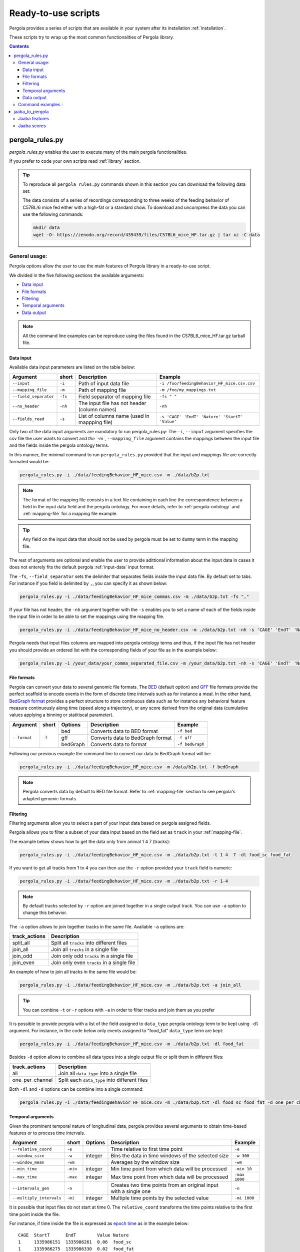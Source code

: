 .. _scripts-page:

Ready-to-use scripts
======================

Pergola provides a series of scripts that are available in your system after its installation :ref:`installation`. 

These scripts try to wrap up the most common functionalities of Pergola library.

.. contents::

.. _scripts-pergola_rules:

-----------------
pergola_rules.py
-----------------

*pergola_rules.py* enables the user to execute many of the main pergola functionalities.

If you prefer to code your own scripts read :ref:`library` section.

.. tip:: 
	To reproduce all ``pergola_rules.py`` commands shown in this section you can download the following data set:
	
	.. image:: https://zenodo.org/badge/DOI/10.5281/zenodo.439439.svg
	    :target: https://doi.org/10.5281/zenodo.439439
    
	The data consists of a series of recordings corresponding to three weeks of the feeding behavior of C57BL/6 mice fed either with a high-fat or a standard chow.
	To download and uncompress the data you can use the following commands:
	
	.. code-block:: bash
	
	  mkdir data
	  wget -O- https://zenodo.org/record/439439/files/C57BL6_mice_HF.tar.gz | tar xz -C data

*******************
General usage:
*******************
.. Script options :

Pergola options allow the user to use the main features of Pergola library in a ready-to-use script.

We divided in the five following sections the available arguments:

* `Data input`_
* `File formats`_
* `Filtering`_
* `Temporal arguments`_
* `Data output`_

.. note::
  
  All the command line examples can be reproduce using the files found in the C57BL6_mice_HF.tar.gz tarball file.

Data input
----------

Available data input parameters are listed on the table below:

======================= ======= =============================================   ===========================================
Argument                short   Description                                     Example
======================= ======= =============================================   ===========================================
``--input``             ``-i``  Path of input data file                         ``-i /foo/feedingBehavior_HF_mice.csv.csv``
``--mapping_file``      ``-m``  Path of mapping file                            ``-m /foo/my_mappings.txt``
``--field_separator``   ``-fs`` Field separator of mapping file                 ``-fs " "``
``--no_header``         ``-nh`` The input file has not header (column names)    ``-nh``
``--fields_read``       ``-s``  List of columns name (used in mappping file)    ``-s 'CAGE' 'EndT' 'Nature' 'StartT' 'Value'``
======================= ======= =============================================   ===========================================

Only two of the data input arguments are mandatory to run pergola_rules.py: 
The ``-i``, ``--input`` argument specifies the csv file the user wants to convert and `the `-m``, ``--mapping_file`` 
argument contains the mappings between the input file and the fields inside the pergola ontology terms.

In this manner, the minimal command to run ``pergola_rules.py`` provided that the input and mappings file are correctly formated 
would be:

.. code-block:: bash
	
  pergola_rules.py -i ./data/feedingBehavior_HF_mice.csv -m ./data/b2p.txt

.. following examples shows how to convert the ``feedingBehavior_HF_mice.csv`` from C57BL6_mice_HF data set.

.. note::

  The format of the mapping file consists in a text file containing in each line the correspondence between a field in the input data field
  and the pergola ontology. For more details, refer to :ref:`pergola-ontology` and :ref:`mapping-file` for a mapping file example.

.. tip::

  Any field on the input data that should not be used by pergola must be set to ``dummy`` term in the mapping file. 

The rest of arguments are optional and enable the user to provide adittional information about the input data in cases it 
does not enterely fits the default pergola :ref:`input-data` input format.

The ``-fs``, ``--field_separator`` sets the delimiter that separates fields inside the input data file. By default set to 
tabs. For instance if you field is delimited by ``,``, you can specify it as shown below:

.. code-block:: bash
	
  pergola_rules.py -i ./data/feedingBehavior_HF_mice_commas.csv -m ./data/b2p.txt -fs ","

If your file has not header, the ``-nh`` argument together with the ``-s`` enables you to set a name of each of
the fields inside the input file in order to be able to set the mappings using the mapping file.

.. code-block:: bash
	
  pergola_rules.py -i ./data/feedingBehavior_HF_mice_no_header.csv -m ./data/b2p.txt -nh -s 'CAGE' 'EndT' 'Nature' 'StartT' 'Value'

Pergola needs that input files columns are mapped into pergola ontology terms and thus, if the input file has not header you should provide an ordered
list with the corresponding fields of your file as in the example below:

.. code-block:: bash
  
  pergola_rules.py -i /your_data/your_comma_separated_file.csv -m /your_data/b2p.txt -nh -s 'CAGE' 'EndT' 'Nature' 'Value'
  
File formats 
------------
Pergola can convert your data to several genomic file formats. The `BED <https://genome.ucsc.edu/FAQ/FAQformat#format1>`_ (default option) 
and `GFF <http://genome.ucsc.edu/FAQ/FAQformat.html#format3>`_ file formats provide the perfect scaffold to encode events in the form of 
discrete time intervals such as for instance a meal. In the other hand, `BedGraph format <https://genome.ucsc.edu/goldenPath/help/bedgraph.html>`_ 
provides a perfect structure to store continuous data such as for instance any behavioral feature measure continuously along time
(speed along a trajectory), or any score derived from the original data (cumulative values applying a binning or statitiscal parameter).  

+----------------------+--------+----------+----------------------------------+----------------------------+
| Argument             | short  | Options  | Description                      | Example                    |
+======================+========+==========+==================================+============================+
| ``--format``         | ``-f`` | bed      | Converts data to BED format      | ``-f bed``                 |
+                      +        +----------+----------------------------------+----------------------------+
|                      |        | gff      | Converts data to BedGraph format | ``-f gff``                 |
+                      +        +----------+----------------------------------+----------------------------+                                
|                      |        | bedGraph | Converts data to  format         | ``-f bedGraph``            |
+----------------------+--------+----------+----------------------------------+----------------------------+

Following our previous example the command line to convert our data to BedGraph format will be:

.. code-block:: bash
	
  pergola_rules.py -i ./data/feedingBehavior_HF_mice.csv -m /data/b2p.txt -f bedGraph
  
.. note::

  Pergola converts data by default to BED file format. Refer to :ref:`mapping-file` section 
  to see pergola's adapted genomic formats.
   
Filtering
---------

Filtering arguments allow you to select a part of your input data based on pergola assigned fields.

======================== ======= ==========================================           ====================================================
Argument                 short   Description                                          Example
======================== ======= ==========================================           ====================================================
``--tracks``             ``-t``  List of tracks to keep                               ``-t track_id_1 track_id_2``
``--range``        		 ``-r``  Range of tracks to keep if id are numerical          ``-r 1 10``
``--track_actions``      ``-a``  Action to perform on selected tracks              	  ``-t track_id_1 track_id_2 -a split_all``         
``--data_types_list``    ``-dl`` List of data types to keep                           ``-dl data_type_one data_type_2``
``--data_types_actions`` ``-d``  Action to perform on selected data types             ``-dl data_type_one data_type_2 -d one_per_channel``
======================== ======= ========================================             ====================================================

.. TODO primero como se hace para elegir solo tracks luego ademas data types

Pergola allows you to filter a subset of your data input based on the field set as ``track`` in your :ref:`mapping-file`.

The example below shows how to get the data only from animal 1 4 7  (tracks):

.. code-block:: bash
	
  pergola_rules.py -i ./data/feedingBehavior_HF_mice.csv -m ./data/b2p.txt -t 1 4  7 -dl food_sc food_fat

If you want to get all tracks from 1 to 4 you can then use the ``-r`` option provided your ``track`` field is numeric:

.. code-block:: bash
	
  pergola_rules.py -i ./data/feedingBehavior_HF_mice.csv -m ./data/b2p.txt -r 1-4
  
.. note::
  By default tracks selected by ``-r`` option are joined together in a single output track. You can use ``-a`` option 
  to change this behavior.

The ``-a`` option allows to join together tracks in the same file. Available ``-a`` options are:

======================= ============================================= 
track_actions           Description                                     
======================= ============================================= 
split_all               Split all ``tracks`` into different files
join_all                Join all ``tracks`` in a single file
join_odd                Join only odd ``tracks`` in a single file
join_even               Join only even ``tracks`` in a single file
======================= ============================================= 

An example of how to join all tracks in the same file would be:

.. code-block:: bash
	
   pergola_rules.py -i ./data/feedingBehavior_HF_mice.csv -m ./data/b2p.txt -a join_all
   
.. tip::
  You can combine ``-t`` or ``-r`` options with ``-a`` in order to filter tracks and join them as you prefer
  
  .. code-block:: bash
    pergola_rules.py -i ./data/feedingBehavior_HF_mice.csv -m ./data/b2p.txt -t 1 2 3 -a join_all
    
It is possible to provide pergola with a list of the field assigned to ``data_type`` pergola ontology term to be kept using ``-dl`` argument.
For instance, in the code below only events assigned to "food_fat" ``data_type`` term are kept:

.. code-block:: bash

  pergola_rules.py -i ./data/feedingBehavior_HF_mice.csv -m ./data/b2p.txt -dl food_fat

Besides ``-d`` option allows to combine all data types into a single output file or split them in different files:

======================= ============================================= 
track_actions           Description                                     
======================= ============================================= 
all                     Join all ``data_type`` into a single file
one_per_channel         Split each ``data_type`` into different files
======================= ============================================= 

Both ``-dl`` and ``-d`` options can be combine into a single command:

.. code-block:: bash
	
  pergola_rules.py -i ./data/feedingBehavior_HF_mice.csv -m ./data/b2p.txt -dl food_sc food_fat -d one_per_channel


Temporal arguments
------------------
Given the prominent temporal nature of longitudinal data, pergola provides several arguments to obtain time-based features or to process time intervals.

+--------------------------+----------+----------+-----------------------------------+----------------------------+
| Argument                 | short    | Options  | Description                       | Example                    |
+==========================+==========+==========+===================================+============================+
| ``--relative_coord``     | ``-e``   |          | Time relative to first time point | ``-e``                     |
+--------------------------+----------+----------+-----------------------------------+----------------------------+
| ``--window_size``        | ``-w``   | integer  | Bins the data in time windows of  | ``-w 300``                 |    
|                          |          |          | the selected size                 |                            |
+--------------------------+----------+----------+-----------------------------------+----------------------------+
| ``--window_mean``        | ``-wm``  |          | Averages by the window size       | ``-wm``                    |
+--------------------------+----------+----------+-----------------------------------+----------------------------+
| ``--min_time``           | ``-min`` | integer  | Min time point from which data    | ``-min 10``                |
|                          |          |          | will be processed                 |                            |
+--------------------------+----------+----------+-----------------------------------+----------------------------+
| ``--max_time``           | ``-max`` | integer  | Max time point from which data    | ``-max 1000``              |
|                          |          |          | will be processed                 |                            |
+--------------------------+----------+----------+-----------------------------------+----------------------------+
| ``--intervals_gen``      | ``-n``   |	         | Creates two time points from an   | ``-n``                     | 
|                          |          |          | original input with a single one  |                            |
+--------------------------+----------+----------+-----------------------------------+----------------------------+
| ``--multiply_intervals`` | ``-mi``  |	integer	 | Multiple time points by the       | ``-mi 1000``               | 
|                          |          |          | selected value                    |                            |
+--------------------------+----------+----------+-----------------------------------+----------------------------+

It is possible that input files do not start at time 0. The ``relative_coord`` transforms the time points relative to the first
time point inside the file.

For instance, if time inside the file is expressed as `epoch time <https://en.wikipedia.org/wiki/Unix_time/>`_ as in the example 
below:

::

  CAGE	StartT	    EndT        Value Nature
  1     1335986151  1335986261  0.06  food_sc
  1     1335986275  1335986330	0.02  food_fat
  1     1335986341  1335986427	0.02  water	


Applying the ``-e`` it will result into the time coordinates below:

::

  0	110	
  124	179
  190	276

Pergola enables the user to bin the data using equidistant time windows when formatting data to BedGraph files. The ``-w`` arguments sets the size of these windows.

For example:

.. code-block:: bash
	
  pergola_rules.py -i ./data/feedingBehavior_HF_mice.csv -m ./data/b2p.txt -f bedGraph -w 300

.. note::

  The ``-w`` argument can be only used together with ``-f bedGraph`` option

The ``-wm`` argument calculates the mean value inside each of the window of time. 

.. code-block:: bash
	
  pergola_rules.py -i ./data/feedingBehavior_HF_mice.csv -m ./data/b2p.txt -f bedGraph -w 300 -wm

The ``-min`` and ``-max`` arguments set which is the first and the last time point to be present in pergola output file.
This can be used for instance to unify the beginning (example below) or end of files:

file_1.csv

::
    
    CAGE    StartT  EndT    Value Nature
    1       20      30      0.02  food_sc
    1	    50      60      0.02  food_fat

.. code-block:: bash

  pergola_rules.py -i ./data/file_1.csv -m ./data/b2p.txt -f bedGraph -w 10 -min 0 

.. note::
  The time points inserted at the beginning of the file using ``-min`` and ``-max`` will be set to zero value. In the example above
  the beginning of the output file will then look as follows:
  ::
     chr1	0	10	0
     chr1	10	20	0.0
     chr1	20	30	0.02

If the input file has only a single time point, pergola can process it using the ``-n`` argument. This situation is common
in files encoding data that are in equidistant time points, as the following one:

::

  id	time value
  1     1    8
  1     2    13  
  1     3    21

In this case the ``-n`` argument generates a interval for each of the items of the file:

.. code-block:: bash

  pergola_rules.py -i ./data/file_2.csv -m ./data/file2_to_p.txt -f bedGraph -n
  
.. This command will result in the following output file:

In the case were the input file encodes time as decimal values (for instance tenth of seconds). 

::

    time    value
    0       -30.98
    0.01    -5.19
    0.02    23.96
    0.03    -2.75

It is possible to multiply the time stamp inside this input file by a given factor using the ``-mi`` argument 
and for instance getting the time stamps in milliseconds:
.. in the following way:

.. code-block:: bash

  pergola_rules.py -i ./data/file_3.csv -m ./data/file3_to_p.txt -n -mi 1000 -f bedGraph

As a result two time point intervals will be returned in output file:

::

    chr1	0	9	-30.98
    chr1	10	19	-5.19
    chr1	20	29	23.96
    chr1	30	31	-2.75
    
.. note::
  This last argument is useful because provided that genomic tools are always expressed as integer values, if our time points are 
  expressed as decimals sometimes it will be necessary to convert them to integer values.

Data output
-----------
There are several arguments related to optional fields inside the genomic file formats. These arguments
are related to the data visualization in genomic tools.

+------------------------+----------+----------+------------------------------------------+----------------------------+
| Argument               | short    | Options  | Description                              | Example                    |
+========================+==========+==========+==========================================+============================+
| ``--no_track_line``    | ``-nt``  |          | When set bed file does not include       | ``-nt``                    |
|                        |          |          | a track line (Browser configuration)     |                            |        
+------------------------+----------+----------+------------------------------------------+----------------------------+
| ``--bed_label``        | ``-bl``  |          | BED files include labels describing      | ``-bl``                    |    
|                        |          |          | each interval (data type)                |                            |
+------------------------+----------+----------+------------------------------------------+----------------------------+
| ``--color_file``       | ``-c``   |          | Path to a file setting a color for       | ``-c /your_path/color.txt``|
|                        |          |          | the different data types to be displayed |                            |
+------------------------+----------+----------+------------------------------------------+----------------------------+

Some genomic software as for example genome browsers use the track line to get parameters about the visualization of 
the data. To avoid the track line you can use the ``-nt`` option.

.. code-block:: bash
	
  pergola_rules.py -i ./data/feedingBehavior_HF_mice.csv -m ./data/b2p.txt -nt

The name field of the BED file enables to display a label for each record encoded inside the file. Pergola uses this field 
to display the data_type of each file line when the option is set:

.. code-block:: bash
	
  pergola_rules.py -i ./data/feedingBehavior_HF_mice.csv -m ./data/b2p.txt -bl

::

    track name="1_food_sc" description="1 food_sc" visibility=2 itemRgb="On" priority=20
    chr1	1335986151	1335986261	food_sc	0.06	+	1335986151	1335986261	113,113,113
    chr1	1335986275	1335986330	food_sc	0.02	+	1335986275	1335986330	170,170,170

To choose which color will be use to display each of the data types inside the file, it is possible to provide 
pergola with a file coding the colors to be used. The file will consists:

::

    food_sc	orange
    food_fat	blue

How to use it is shown in the following example:

.. code-block:: bash
	
  pergola_rules.py -i ./data/feedingBehavior_HF_mice.csv -m ./data/b2p.txt -c ./data/color_code.txt
                        
.. note::

    In order to see all available options up you can simply type ``pergola_rules.py -h`` 

.. this is a comment ?


*******************
Command examples :
*******************

.. note::

    Data used in these examples can be found in: ``/your_path_to_pergola/sample_data/feeding behavior``

TODO: Explain what the data contains.

Generate raw intervals in bed format:

.. code-block:: bash
	
  $ pergola_rules.py -i /your_path_to_pergola/sample_data/feeding_behavior/feedingBehavior_HF_mice.csv -m /your_path_to_pergola/sample_data/feeding_behavior/b2g.txt -e

Combine only intervals corresponding to meals in a single file:

.. code-block:: bash
	
  $ pergola_rules.py -i /your_path_to_pergola/sample_data/feeding_behavior/feedingBehavior_HF_mice.csv -m /your_path_to_pergola/sample_data/feeding_behavior/b2g.txt -e -f bedGraph -dl food_sc food_fat -d all

Generate windows of accumulated values in bedgraph format:

.. code-block:: bash

  $ pergola_rules.py -i /your_path_to_pergola/sample_data/feeding_behavior/feedingBehavior_HF_mice.csv -m /your_path_to_pergola/sample_data/feeding_behavior/b2g.txt -f bedGraph -e

.. _scripts-jaaba_to_pergola:

---------------------
jaaba_to_pergola
---------------------

`Jaaba <http://jaaba.sourceforge.net/>`_ annotates behavior using video recordings of animals. *jaaba_to_pergola* is 
available in your system after you installed pergola. This script allows user to adapt Jaaba data using Pergola 
for its visualization and analysis. 

The available jaaba_to_pergola modes allow to deal with two types of jaaba data:
    
* `Jaaba features`_
* `Jaaba scores`_

.. note::

    In order to see all available options up you can simply type ``jaaba_to_pergola -h`` 

.. _scripts-jaaba-features:

**************
Jaaba features
**************

Jaaba uses a series of features or variables derived from the video-based trajectories of behaving animals to annotate behavior.
Pergola allows to obtain these features. 

Pergola allows to obtain these features as csv files using the ``fc`` mode. Users can also directly process them using pergola_rules.py 
by using the ``fp`` mode.

Available arguments are:

======================= ======= ============================
Argument                short   Description
======================= ======= ============================
``--input``             ``-i``  Directory where jaaba features files are placed
``--jaaba_features``    ``-jf`` Features to extract
``--dumping_directory`` ``-dd`` Directory for dumping csv files
======================= ======= ============================

For example it is possible to obtain JAABA features formatted as CSV files using ``fc`` mode::

    $jaaba_to_pergola fc -i "/jaaba_data/perframe/" -jf velmag dtheta -dd "/output_dir/"

::

The above example shows how to obtain ``velmag`` and ``dtheta`` features from the perframe folder where
jaaba MAT features files are stored and dump them in a directory ``output_dir``.

The ``fp`` mode makes it possible to convert the selected features into bed or bedgraph files and perform any of the pergola_rules.py see `pergola_rules.py`_.
options::

	$jaaba_to_pergola fp -i "/jaaba_data/perframe/" -jf velmag dtheta -dd "/output_dir/" -m "jaaba2pergola_mapping.txt" -f bedGraph -w 300	
 
.. _scripts-jaaba-scores:

************
Jaaba scores
************

Pergola can convert Jaaba annotations of animal behavior for its visualization and analysis. Jaaba predicts the periods of time within which animals
are having a given behavior along a trajectory. These `predictions <http://jaaba.sourceforge.net/SavingAndLoading.html#SavingPredictions>`_ can be dumped into a 
`MAT-file format <http://es.mathworks.com/help/matlab/import_export/supported-file-formats.html>`_ that contain both the behavioral events predicted and the scores 
of the reliability of each event.

Jaaba predictions can be also stored in CSV files or process to bed or bedGraph files applying any `pergola_rules.py`_ option. To choose between these two options 
users can set the ``sc`` or the ``sp`` mode respectively.

The possible arguments for this modes are:

======================= ======= ============================
Argument                short   Description
======================= ======= ============================
``--input``             ``-i``  Path to jaaba scores file
======================= ======= ============================

Hence, the command line to process a scores Jaaba file into a CSV formatted file using ``sc`` mode will be::

  $jaaba_to_pergola sc -i predicted_behavior.mat

In the case of ``sp`` mode, besides we can use any `pergola_rules.py`_ option::
  
	$jaaba_to_pergola sc -i predicted_behavior.mat -m jaaba_scores2pergola_mapping.txt -f bed  


  